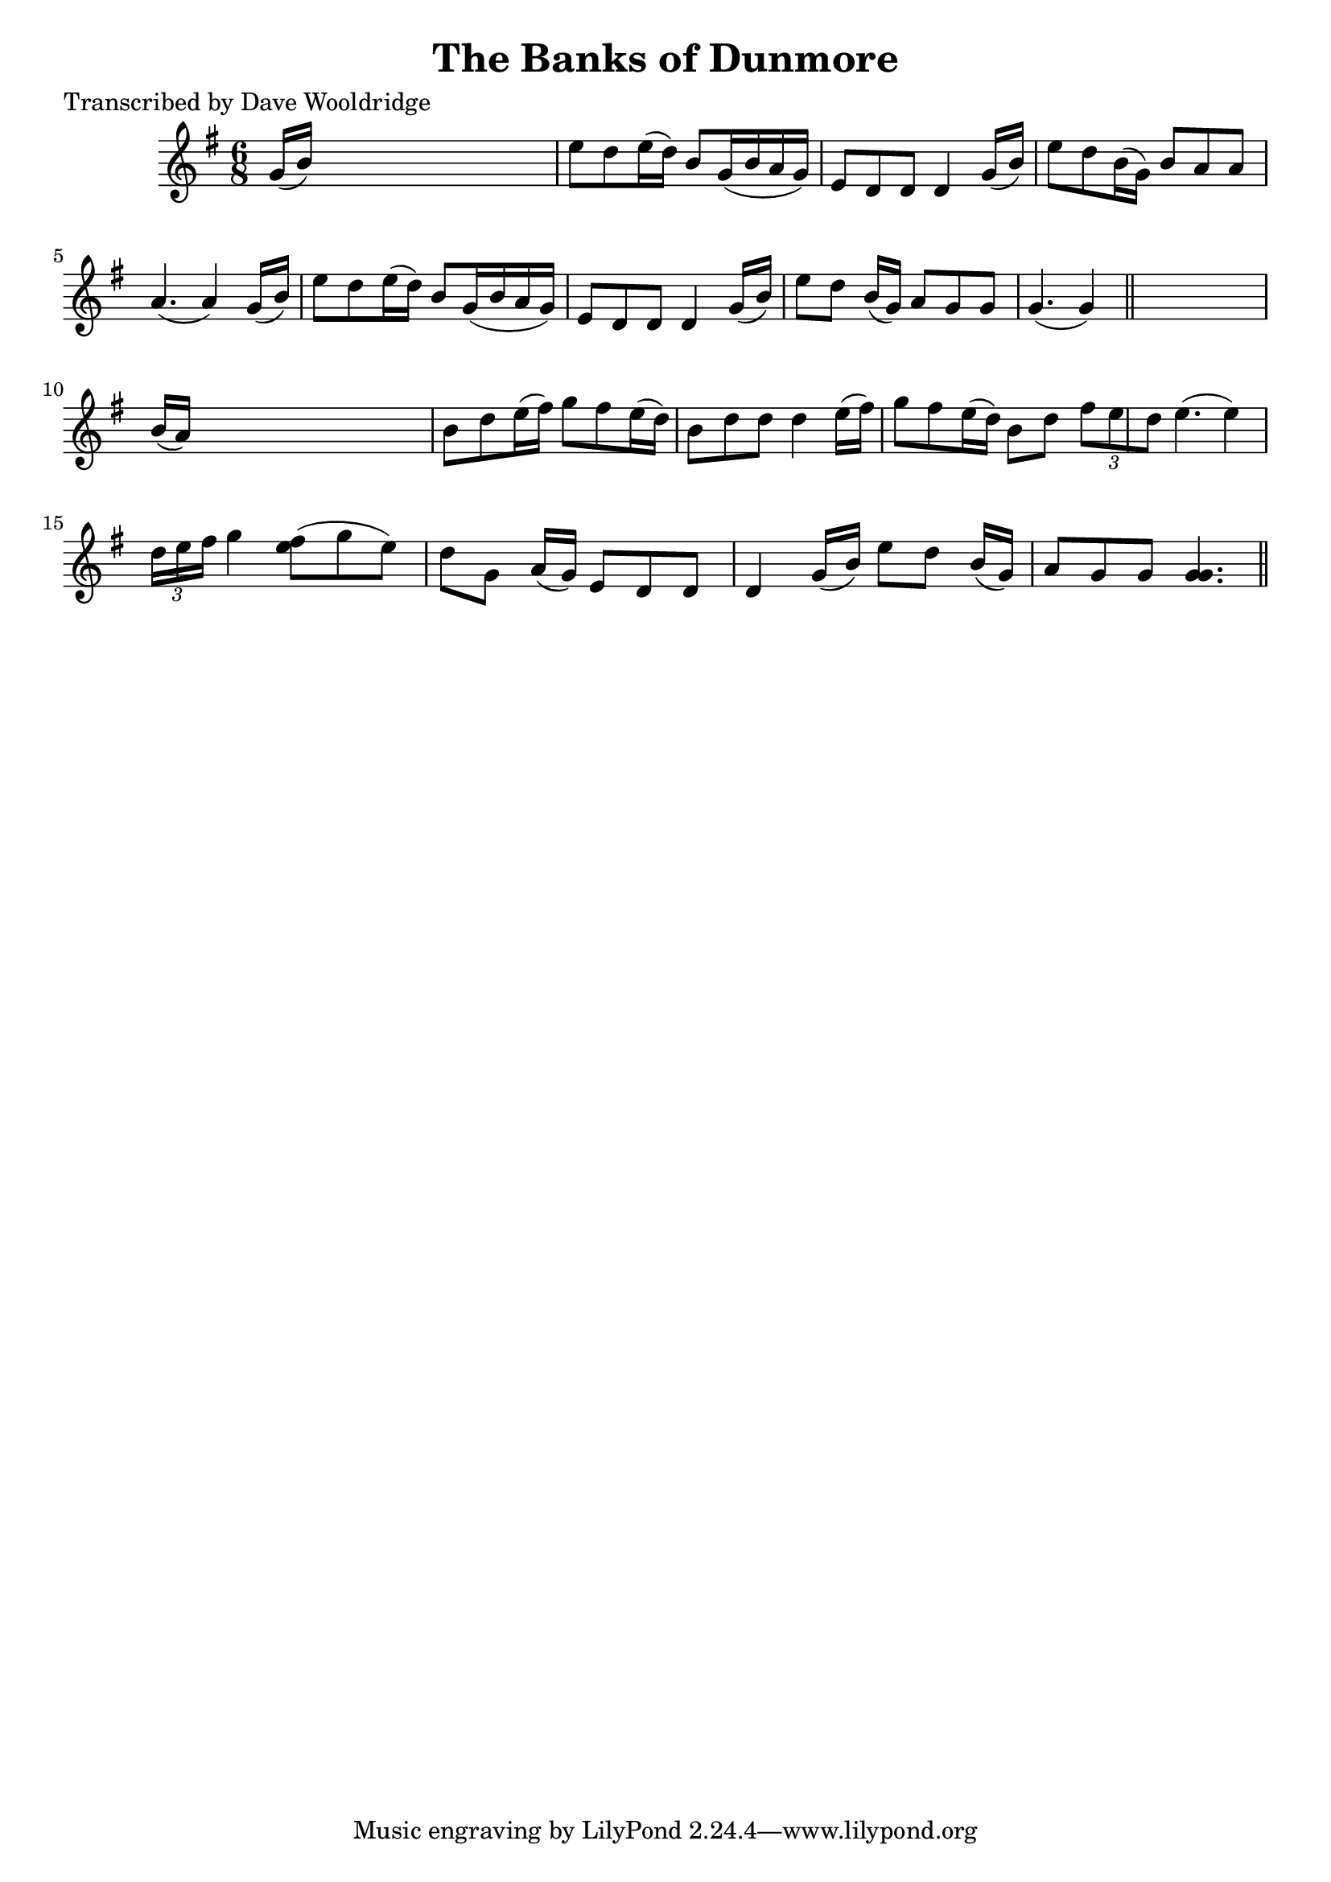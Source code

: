 
\version "2.16.2"
% automatically converted by musicxml2ly from xml/0542_dw.xml

%% additional definitions required by the score:
\language "english"


\header {
    poet = "Transcribed by Dave Wooldridge"
    encoder = "abc2xml version 63"
    encodingdate = "2015-01-25"
    title = "The Banks of Dunmore"
    }

\layout {
    \context { \Score
        autoBeaming = ##f
        }
    }
PartPOneVoiceOne =  \relative g' {
    \key g \major \time 6/8 | % 1
     g16 ( [ b16 ) ] s8*5 | % 2
    e8 [ d8 e16 ( d16 ) ] b8 [ g16 ( b16 a16 g16 ) ] | % 3
    e8 [ d8 d8 ] d4 g16 ( [ b16 ) ] | % 4
    e8 [ d8 b16 ( g16 ) ] b8 [ a8 a8 ] | % 5
    a4. ( a4 ) g16 ( [ b16 ) ] | % 6
    e8 [ d8 e16 ( d16 ) ] b8 [ g16 ( b16 a16 g16 ) ] | % 7
    e8 [ d8 d8 ] d4 g16 ( [ b16 ) ] | % 8
    e8 [ d8 ] b16 ( [ g16 ) ] a8 [ g8 g8 ] | % 9
    g4. ( g4 ) \bar "||"
    s8 | \barNumberCheck #10
    b16 ( [ a16 ) ] s8*5 | % 11
    b8 [ d8 e16 ( fs16 ) ] g8 [ fs8 e16 ( d16 ) ] | % 12
    b8 [ d8 d8 ] d4 e16 ( [ fs16 ) ] | % 13
    g8 [ fs8 e16 ( d16 ) ] b8 [ d8 ] \times 2/3 {
        fs8 [ e8 d8 ] }
    | % 14
    e4. ( e4 ) \times 2/3 {
        d16 [ e16 fs16 ] }
    | % 15
    g4 <e fs>8 ( [ ) g8 ( e8 ) ] d8 [ g,8 ] a16 ( [ g16 ) ] | % 16
    e8 [ d8 d8 ] d4 g16 ( [ b16 ) ] | % 17
    e8 [ d8 ] b16 ( [ g16 ) ] a8 [ g8 g8 ] | % 18
    <g g>4. ( ) \bar "||"
    }


% The score definition
\score {
    <<
        \new Staff <<
            \context Staff << 
                \context Voice = "PartPOneVoiceOne" { \PartPOneVoiceOne }
                >>
            >>
        
        >>
    \layout {}
    % To create MIDI output, uncomment the following line:
    %  \midi {}
    }

